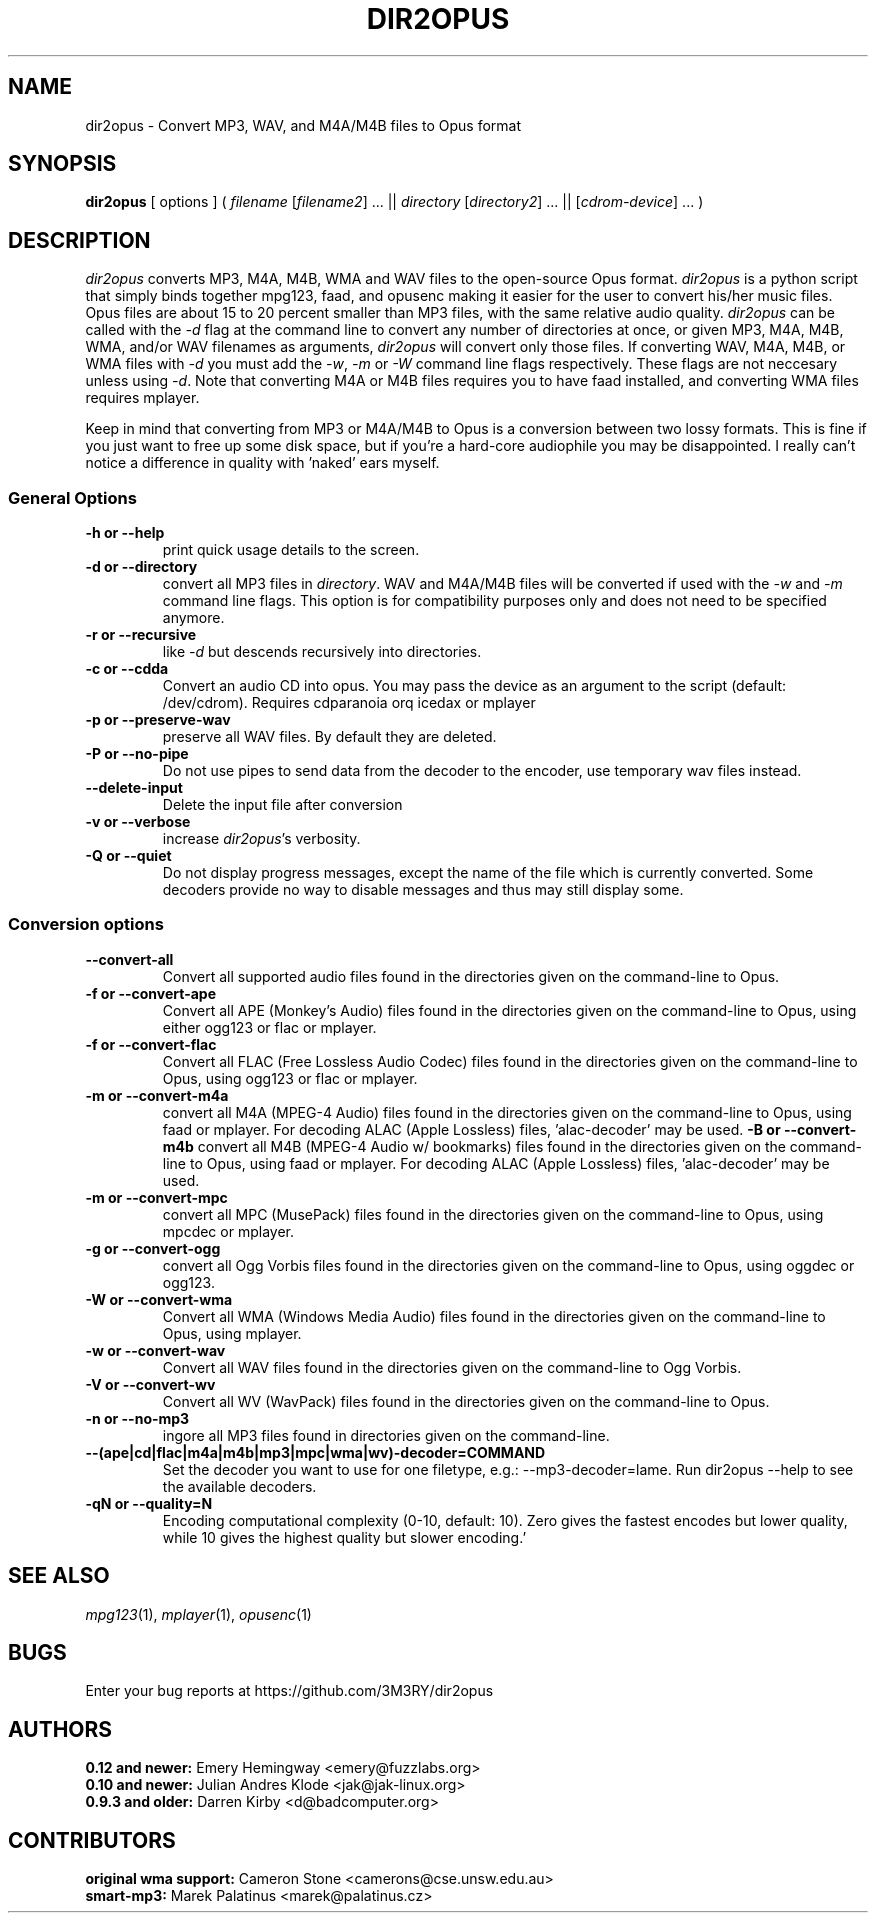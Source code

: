 .TH DIR2OPUS 1 "2013-11-04" "dir2opus 0.12.0"
.SH NAME
dir2opus \- Convert MP3, WAV, and M4A/M4B files to Opus format
.SH SYNOPSIS
\fBdir2opus\fP [ options ] ( \fIfilename\fP [\fIfilename2\fP] ... || \fIdirectory\fP [\fIdirectory2\fP] ... || [\fIcdrom-device\fP] ... )
.SH DESCRIPTION
\fIdir2opus\fP converts MP3, M4A, M4B, WMA and WAV files to the open\-source Opus format. \fIdir2opus\fP is a python script that simply binds together mpg123, faad, and opusenc making it easier for the user to convert his/her music files. Opus files are about 15 to 20 percent smaller than MP3 files, with the same relative audio quality. \fIdir2opus\fP can be called with the \fI\-d\fP flag at the command line to convert any number of directories at once, or given MP3, M4A, M4B, WMA,
and/or WAV filenames as arguments, \fIdir2opus\fP will convert only those files. If converting WAV, M4A, M4B, or WMA files with \fI\-d\fP you must add
the \fI\-w\fP, \fI\-m\fP or \fI\-W\fP command line flags respectively. These flags are not neccesary unless using \fI\-d\fP.
Note that converting M4A or M4B files requires you to have faad installed, and converting WMA files requires mplayer.

Keep in mind that converting from MP3 or M4A/M4B to Opus is a conversion between two lossy formats. This is fine if you just want to free up some disk space, but if you're a hard\-core audiophile you may be disappointed. I really can't notice a difference in quality with 'naked' ears myself.

.SS General Options
.TP
\fB\-h or \-\-help\fP
print quick usage details to the screen.
.TP
\fB\-d or \-\-directory\fP
convert all MP3 files in \fIdirectory\fP. WAV and M4A/M4B files will be converted
if used with the \fI\-w\fP and \fI\-m\fP command line flags. This option is for
compatibility purposes only and does not need to be specified anymore.
.TP
\fB\-r or \-\-recursive\fP
like \fI\-d\fP but descends recursively into directories.
.TP
\fB\-c or \-\-cdda\fP
Convert an audio CD into opus. You may pass the device as an argument to the script (default: /dev/cdrom). Requires cdparanoia orq icedax or mplayer
.TP
\fB\-p or \-\-preserve-wav\fP
preserve all WAV files. By default they are deleted.
.TP
\fB\-P or \-\-no\-pipe\fP
Do not use pipes to send data from the decoder to the encoder, use temporary
wav files instead.
.TP
\fB\-\-delete-input\fP
Delete the input file after conversion
.TP
\fB\-v or \-\-verbose\fP
increase \fIdir2opus\fP's verbosity.
.TP
\fB\-Q or \-\-quiet\fP
Do not display progress messages, except the name of the file which is
currently converted. Some decoders provide no way to disable messages and thus
may still display some.

.SS Conversion options
.TP
\fB\-\-convert-all\fP
Convert all supported audio files found in the directories given on the
command-line to Opus.
.TP
\fB\-f or \-\-convert-ape\fP
Convert all APE (Monkey's Audio) files found in the directories given on
the command-line to Opus, using either ogg123 or flac or mplayer.
.TP
\fB\-f or \-\-convert-flac\fP
Convert all FLAC (Free Lossless Audio Codec) files found in the directories
given on the command-line to Opus, using ogg123 or flac or mplayer.
.TP
\fB\-m or \-\-convert-m4a\fP
convert all M4A (MPEG-4 Audio) files found in the directories given on the
command-line to Opus, using faad or mplayer. For decoding ALAC
(Apple Lossless) files, 'alac-decoder' may be used.
\fB\-B or \-\-convert-m4b\fP
convert all M4B (MPEG-4 Audio w/ bookmarks) files found in the directories given on the
command-line to Opus, using faad or mplayer. For decoding ALAC
(Apple Lossless) files, 'alac-decoder' may be used.
.TP
\fB\-m or \-\-convert-mpc\fP
convert all MPC (MusePack) files found in the directories given on the
command-line to Opus, using mpcdec or mplayer.
.TP
\fB\-g or \-\-convert-ogg\fP
convert all Ogg Vorbis files found in the directories given on the
command-line to Opus, using oggdec or ogg123.
.TP
\fB\-W or \-\-convert-wma\fP
Convert all WMA (Windows Media Audio) files found in the directories given
on the command-line to Opus, using mplayer.
.TP
\fB\-w or \-\-convert-wav\fP
Convert all WAV files found in the directories given on the command-line
to Ogg Vorbis.
.TP
\fB\-V or \-\-convert-wv\fP
Convert all WV (WavPack) files found in the directories given on the
command-line to Opus.
.TP
\fB\-n or \-\-no-mp3\fP
ingore all MP3 files found in directories given on the command-line.
.TP
\fB\-\-(ape|cd|flac|m4a|m4b|mp3|mpc|wma|wv)\-decoder=COMMAND\fP
Set the decoder you want to use for one filetype, e.g.: \-\-mp3-decoder=lame.
Run dir2opus \-\-help to see the available decoders.
.TP
\fB\-qN or \-\-quality=N\fP
Encoding computational complexity (0-10, default: 10). Zero gives the fastest encodes but lower quality, while 10 gives the highest quality but slower encoding.'
.SH "SEE ALSO"
\fImpg123\fP(1), \fImplayer\fP(1), \fIopusenc\fP(1)
.SH BUGS
Enter your bug reports at https://github.com/3M3RY/dir2opus
.SH AUTHORS
.PD 0
.TP
\fB0.12 and newer:\fP  Emery Hemingway <emery@fuzzlabs.org>
.TP
\fB0.10 and newer:\fP  Julian Andres Klode <jak@jak-linux.org>
.TP
\fB0.9.3 and older:\fP Darren Kirby <d@badcomputer.org>
.PD
.SH CONTRIBUTORS
.PD 0
.TP
\fBoriginal wma support:\fP Cameron Stone <camerons@cse.unsw.edu.au>
.TP
\fBsmart-mp3:\fP Marek Palatinus <marek@palatinus.cz>
